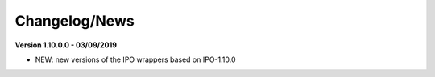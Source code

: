 
Changelog/News
--------------

**Version 1.10.0.0 - 03/09/2019**

- NEW: new versions of the IPO wrappers based on IPO-1.10.0

